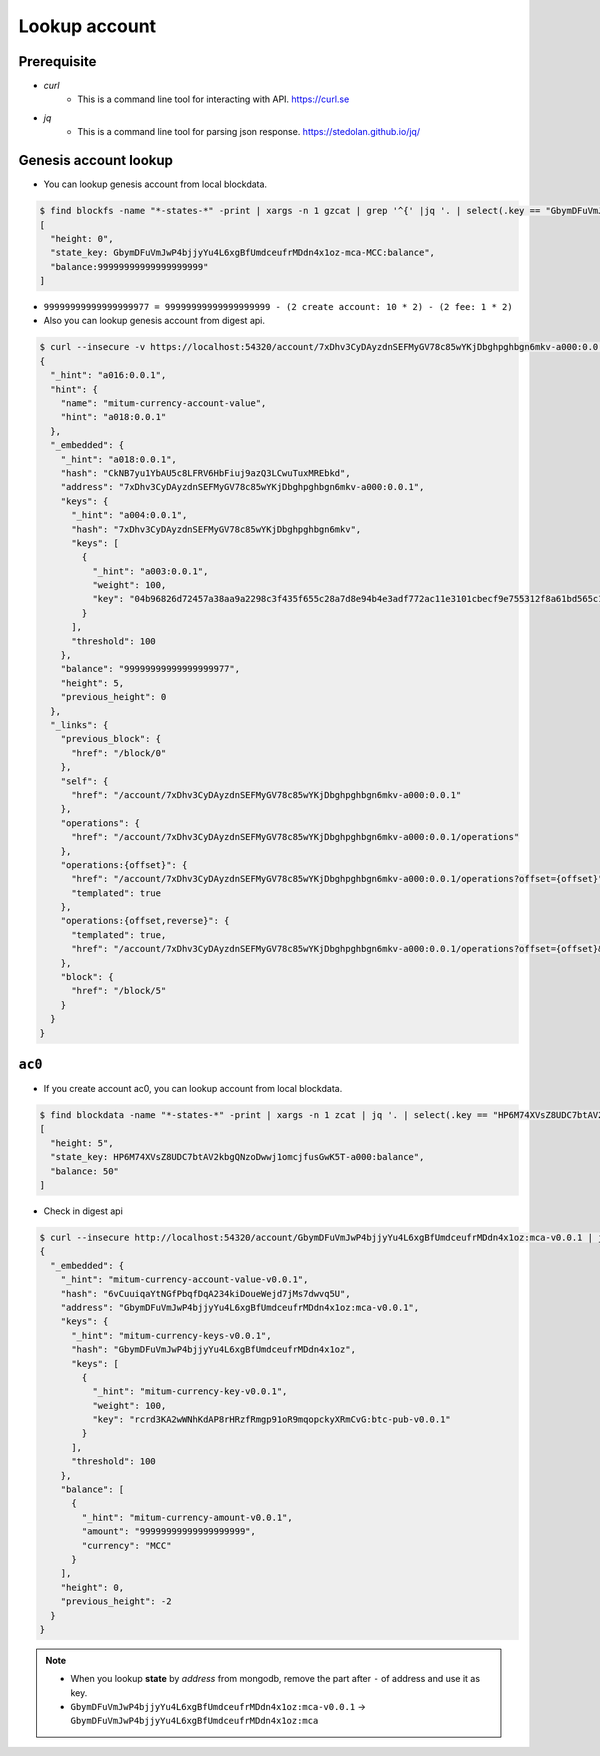 Lookup account 
===================

Prerequisite
--------------

* *curl*
    * This is a command line tool for interacting with API. https://curl.se

* *jq*
    * This is a command line tool for parsing json response. https://stedolan.github.io/jq/



Genesis account lookup
--------------------------------------------------------------------------------

* You can lookup genesis account from local blockdata.

.. code-block:: sh

  $ find blockfs -name "*-states-*" -print | xargs -n 1 gzcat | grep '^{' |jq '. | select(.key == "GbymDFuVmJwP4bjjyYu4L6xgBfUmdceufrMDdn4x1oz-mca-MCC:balance") | [ "height: "+(.height|tostring), "state_key: " + .key, "balance:" + .value.value.amount]'
  [
    "height: 0",
    "state_key: GbymDFuVmJwP4bjjyYu4L6xgBfUmdceufrMDdn4x1oz-mca-MCC:balance",
    "balance:99999999999999999999"
  ]


* ``99999999999999999977 = 99999999999999999999 - (2 create account: 10 * 2) - (2 fee: 1 * 2)``

* Also you can lookup genesis account from digest api.

.. code-block:: sh

    $ curl --insecure -v https://localhost:54320/account/7xDhv3CyDAyzdnSEFMyGV78c85wYKjDbghpghbgn6mkv-a000:0.0.1 | jq
    {
      "_hint": "a016:0.0.1",
      "hint": {
        "name": "mitum-currency-account-value",
        "hint": "a018:0.0.1"
      },
      "_embedded": {
        "_hint": "a018:0.0.1",
        "hash": "CkNB7yu1YbAU5c8LFRV6HbFiuj9azQ3LCwuTuxMREbkd",
        "address": "7xDhv3CyDAyzdnSEFMyGV78c85wYKjDbghpghbgn6mkv-a000:0.0.1",
        "keys": {
          "_hint": "a004:0.0.1",
          "hash": "7xDhv3CyDAyzdnSEFMyGV78c85wYKjDbghpghbgn6mkv",
          "keys": [
            {
              "_hint": "a003:0.0.1",
              "weight": 100,
              "key": "04b96826d72457a38aa9a2298c3f435f655c28a7d8e94b4e3adf772ac11e3101cbecf9e755312f8a61bd565c182f0d9d67d24f1590ddd2fef1d0af126b5bdfa5a7-0115:0.0.1"
            }
          ],
          "threshold": 100
        },
        "balance": "99999999999999999977",
        "height": 5,
        "previous_height": 0
      },
      "_links": {
        "previous_block": {
          "href": "/block/0"
        },
        "self": {
          "href": "/account/7xDhv3CyDAyzdnSEFMyGV78c85wYKjDbghpghbgn6mkv-a000:0.0.1"
        },
        "operations": {
          "href": "/account/7xDhv3CyDAyzdnSEFMyGV78c85wYKjDbghpghbgn6mkv-a000:0.0.1/operations"
        },
        "operations:{offset}": {
          "href": "/account/7xDhv3CyDAyzdnSEFMyGV78c85wYKjDbghpghbgn6mkv-a000:0.0.1/operations?offset={offset}",
          "templated": true
        },
        "operations:{offset,reverse}": {
          "templated": true,
          "href": "/account/7xDhv3CyDAyzdnSEFMyGV78c85wYKjDbghpghbgn6mkv-a000:0.0.1/operations?offset={offset}&reverse=1"
        },
        "block": {
          "href": "/block/5"
        }
      }
    }

``ac0``
--------------------------------------------------------------------------------

* If you create account ac0, you can lookup account from local blockdata.

.. code-block:: sh

    $ find blockdata -name "*-states-*" -print | xargs -n 1 zcat | jq '. | select(.key == "HP6M74XVsZ8UDC7btAV2kbgQNzoDwwj1omcjfusGwK5T-a000:balance") | [ "height: "+(.height|tostring), "state_key: " + .key, "balance: " + .value.value.amount]'
    [
      "height: 5",
      "state_key: HP6M74XVsZ8UDC7btAV2kbgQNzoDwwj1omcjfusGwK5T-a000:balance",
      "balance: 50"
    ]

* Check in digest api

.. code-block:: sh

    $ curl --insecure http://localhost:54320/account/GbymDFuVmJwP4bjjyYu4L6xgBfUmdceufrMDdn4x1oz:mca-v0.0.1 | jq '{_embedded}'
    {
      "_embedded": {
        "_hint": "mitum-currency-account-value-v0.0.1",
        "hash": "6vCuuiqaYtNGfPbqfDqA234kiDoueWejd7jMs7dwvq5U",
        "address": "GbymDFuVmJwP4bjjyYu4L6xgBfUmdceufrMDdn4x1oz:mca-v0.0.1",
        "keys": {
          "_hint": "mitum-currency-keys-v0.0.1",
          "hash": "GbymDFuVmJwP4bjjyYu4L6xgBfUmdceufrMDdn4x1oz",
          "keys": [
            {
              "_hint": "mitum-currency-key-v0.0.1",
              "weight": 100,
              "key": "rcrd3KA2wWNhKdAP8rHRzfRmgp91oR9mqopckyXRmCvG:btc-pub-v0.0.1"
            }
          ],
          "threshold": 100
        },
        "balance": [
          {
            "_hint": "mitum-currency-amount-v0.0.1",
            "amount": "99999999999999999999",
            "currency": "MCC"
          }
        ],
        "height": 0,
        "previous_height": -2
      }
    }

.. note::
    * When you lookup **state** by *address* from mongodb, remove the part after ``-`` of address and use it as key.
    * ``GbymDFuVmJwP4bjjyYu4L6xgBfUmdceufrMDdn4x1oz:mca-v0.0.1`` → ``GbymDFuVmJwP4bjjyYu4L6xgBfUmdceufrMDdn4x1oz:mca``
    